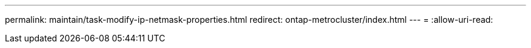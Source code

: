 ---
permalink: maintain/task-modify-ip-netmask-properties.html 
redirect: ontap-metrocluster/index.html 
---
= 
:allow-uri-read: 



